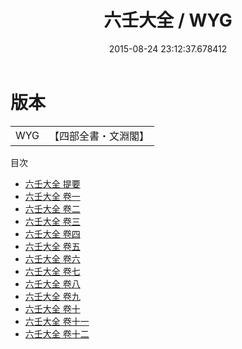 #+TITLE: 六壬大全 / WYG
#+DATE: 2015-08-24 23:12:37.678412
* 版本
 |       WYG|【四部全書・文淵閣】|
目次
 - [[file:KR3g0031_000.txt::000-1a][六壬大全 提要]]
 - [[file:KR3g0031_001.txt::001-1a][六壬大全 卷一]]
 - [[file:KR3g0031_002.txt::002-1a][六壬大全 卷二]]
 - [[file:KR3g0031_003.txt::003-1a][六壬大全 卷三]]
 - [[file:KR3g0031_004.txt::004-1a][六壬大全 卷四]]
 - [[file:KR3g0031_005.txt::005-1a][六壬大全 卷五]]
 - [[file:KR3g0031_006.txt::006-1a][六壬大全 卷六]]
 - [[file:KR3g0031_007.txt::007-1a][六壬大全 卷七]]
 - [[file:KR3g0031_008.txt::008-1a][六壬大全 卷八]]
 - [[file:KR3g0031_009.txt::009-1a][六壬大全 卷九]]
 - [[file:KR3g0031_010.txt::010-1a][六壬大全 卷十]]
 - [[file:KR3g0031_011.txt::011-1a][六壬大全 卷十一]]
 - [[file:KR3g0031_012.txt::012-1a][六壬大全 卷十二]]
